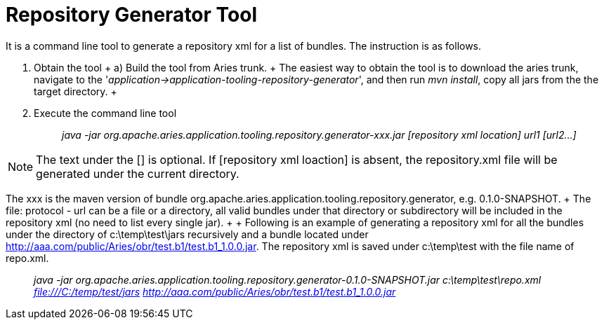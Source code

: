 = Repository Generator Tool

It is a command line tool to generate a repository xml for a list of bundles.
The instruction is as follows.

. Obtain the tool + a) Build the tool from Aries trunk.
+  The easiest way to obtain the tool is to download the aries trunk, navigate to the  '_application\->application-tooling-repository-generator_', and then run _mvn install_, copy all jars from the the target directory.
+  +
. Execute the command line tool +
+
____
_java -jar org.apache.aries.application.tooling.repository.generator-xxx.jar [repository xml location] url1 [url2...]_
____

NOTE: The text under the [] is optional.
If [repository xml loaction] is absent, the repository.xml file will be generated under the current directory.

The xxx is the maven version of bundle org.apache.aries.application.tooling.repository.generator, e.g.
0.1.0-SNAPSHOT.
+ The file: protocol - url can be a file or a directory, all valid bundles under that directory or subdirectory will be included in the repository xml (no need to list every single jar).
+  + Following is an example of generating a repository xml for all the bundles under the directory of  c:\temp\test\jars recursively and a bundle located under http://aaa.com/public/Aries/obr/test.b1/test.b1_1.0.0.jar.
The repository xml is saved under c:\temp\test with the file name of repo.xml.

____
_java -jar org.apache.aries.application.tooling.repository.generator-0.1.0-SNAPSHOT.jar c:\temp\test\repo.xml file:///C:/temp/test/jars http://aaa.com/public/Aries/obr/test.b1/test.b1_1.0.0.jar_
____
